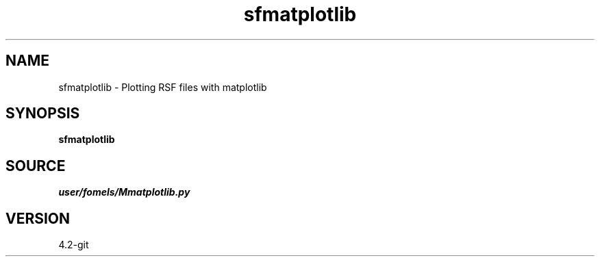 .TH sfmatplotlib 1  "APRIL 2023" Madagascar "Madagascar Manuals"
.SH NAME
sfmatplotlib \- Plotting RSF files with matplotlib
.SH SYNOPSIS
.B sfmatplotlib
.SH SOURCE
.I user/fomels/Mmatplotlib.py
.SH VERSION
4.2-git
